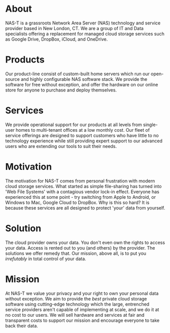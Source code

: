 #+OPTIONS: toc:nil num:nil
#+DATE: 2023-08-04 Fri
#+EXPORT_FILE_NAME: client/content
* About
:PROPERTIES:
:EXPORT_FILE_NAME: client/about
:END:
NAS-T is a grassroots Network Area Server (NAS) technology and service
provider based in New London, CT. We are a group of IT and Data
specialists offering a replacement for managed cloud storage services
such as Google Drive, DropBox, iCloud, and OneDrive.

* Products
:PROPERTIES:
:EXPORT_FILE_NAME: client/products
:END:
Our product-line consist of custom-built home servers which run our
open-source and highly configurable NAS software stack. We provide the
software for free without exception, and offer the hardware on our
online store for anyone to purchase and deploy themselves.

* Services
:PROPERTIES:
:EXPORT_FILE_NAME: client/services
:END:
We provide operational support for our products at all levels from
single-user homes to multi-tenant offices at a low monthly cost. Our
fleet of service offerings are designed to support customers who have
little to no technology experience while still providing expert
support to our advanced users who are extending our tools to suit
their needs.

* Motivation
:PROPERTIES:
:EXPORT_FILE_NAME: client/motivation
:END:
The motivation for NAS-T comes from personal frustration with modern
cloud storage services. What started as simple file-sharing has turned
into 'Web File Systems' with a contagious vendor lock-in
effect. Everyone has experienced this at some point - try switching
from Apple to Android, or Windows to Mac, Google Cloud to DropBox. Why
is this so hard? It is because these services are all designed to
protect 'your' data from yourself.

* Solution
:PROPERTIES:
:EXPORT_FILE_NAME: client/solution
:END:
The cloud provider owns your data. You don't even own the rights to
access your data. Access is rented out to you (and others) by the
provider. The solutions we offer remedy that. Our mission, above all,
is to put you /irrefutably/ in total control of your data.
* Mission
:PROPERTIES:
:EXPORT_FILE_NAME: client/mission
:END:
At NAS-T we value your privacy and your right to own your personal
data without exception. We aim to provide the /best/ private cloud
storage software using cutting-edge technology which the large,
entrenched service providers aren't capable of implementing at scale,
and we do it at no cost to our users. We will sell hardware and
services at fair and transparent costs to support our mission and
encourage everyone to take back their data.
